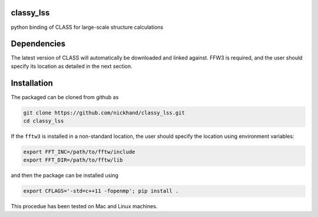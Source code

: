 classy_lss
----------
python binding of CLASS for large-scale structure calculations

Dependencies
------------

The latest version of CLASS will automatically be downloaded and linked against. FFW3 is required, and the
user should specify its location as detailed in the next section.


Installation
------------

The packaged can be cloned from github as

.. code:: bash

    git clone https://github.com/nickhand/classy_lss.git
    cd classy_lss
    
If the ``fftw3`` is installed in a non-standard location, the user should specify the
location using environment variables:

.. code:: bash

    export FFT_INC=/path/to/fftw/include
    export FFT_DIR=/path/to/fftw/lib

and then the package can be installed using

.. code:: bash
    
    export CFLAGS='-std=c++11 -fopenmp'; pip install .
    
This procedue has been tested on Mac and Linux machines.
    
